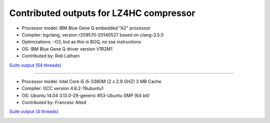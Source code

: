 .. title: Benchmarks for LZ4HC
.. slug: benchmarks-lz4hc
.. date: 2014-06-27 10:41:42 UTC
.. tags: 
.. link: 
.. description: 
.. type: text

Contributed outputs for **LZ4HC** compressor
--------------------------------------------

* Processor model: IBM Blue Gene Q embedded "A2" processor
* Compiler: bgclang, version r209570-20140527 based on clang-3.5.0
* Optimizations: -O3, but as this is BGQ, no sse instructions
* OS: IBM Blue Gene Q driver version V1R2M1
* Contributed by: Rob Latham

`Suite output (64 threads) </images/bench/lz4hc/lz4hc-BGQ.txt>`__

.. image:: /images/bench/lz4hc/lz4hc-BGQ-compr.png
.. image:: /images/bench/lz4hc/lz4hc-BGQ-decompr.png

----

* Processor model: Intel Core i5 i5-3380M (2 x 2.9 GHZ) 3 MB Cache
* Compiler: GCC version 4.8.2-19ubuntu1
* OS: Ubuntu 14.04 3.13.0-29-generic #53-Ubuntu SMP (64 bit)
* Contributed by: Francesc Alted 

`Suite output (4 threads) </images/bench/lz4hc/i5-3380M-4.txt>`__

.. image:: /images/bench/lz4hc/i5-3380M-4-compr.png
.. image:: /images/bench/lz4hc/i5-3380M-4-decompr.png

